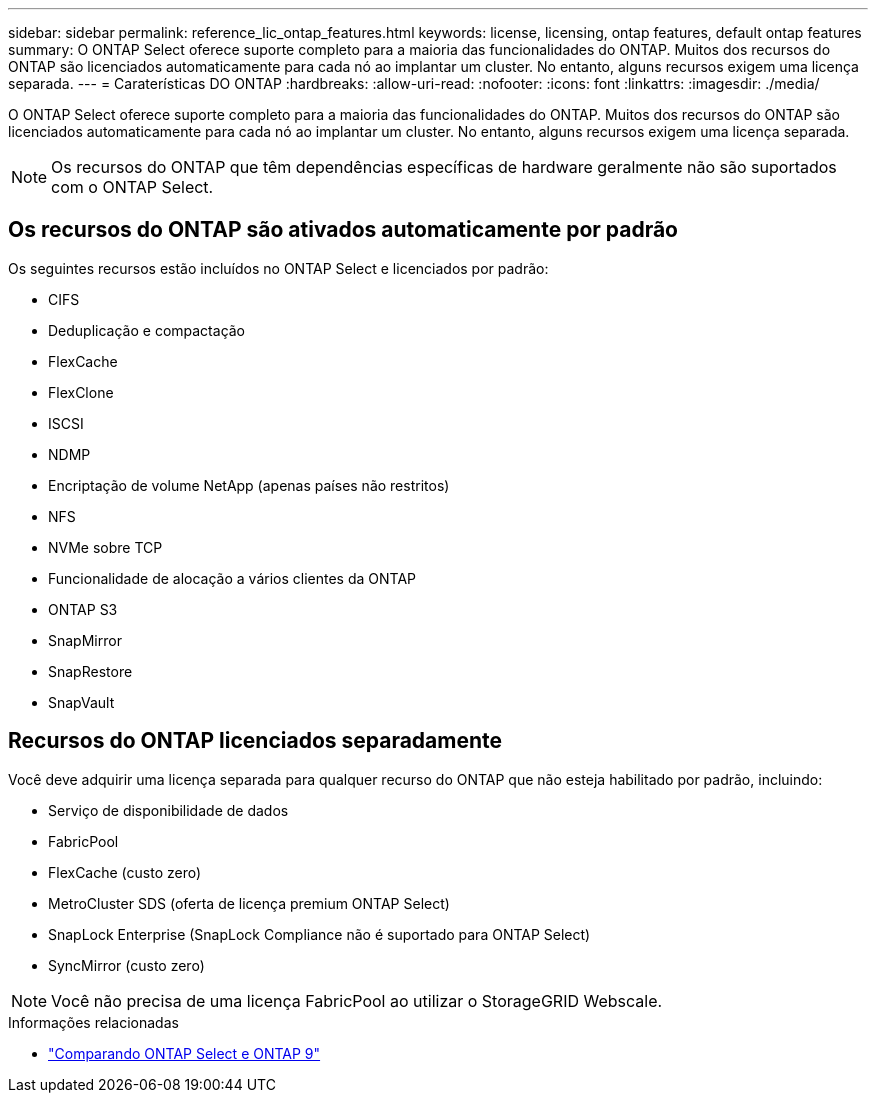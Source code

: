 ---
sidebar: sidebar 
permalink: reference_lic_ontap_features.html 
keywords: license, licensing, ontap features, default ontap features 
summary: O ONTAP Select oferece suporte completo para a maioria das funcionalidades do ONTAP. Muitos dos recursos do ONTAP são licenciados automaticamente para cada nó ao implantar um cluster. No entanto, alguns recursos exigem uma licença separada. 
---
= Caraterísticas DO ONTAP
:hardbreaks:
:allow-uri-read: 
:nofooter: 
:icons: font
:linkattrs: 
:imagesdir: ./media/


[role="lead"]
O ONTAP Select oferece suporte completo para a maioria das funcionalidades do ONTAP. Muitos dos recursos do ONTAP são licenciados automaticamente para cada nó ao implantar um cluster. No entanto, alguns recursos exigem uma licença separada.


NOTE: Os recursos do ONTAP que têm dependências específicas de hardware geralmente não são suportados com o ONTAP Select.



== Os recursos do ONTAP são ativados automaticamente por padrão

Os seguintes recursos estão incluídos no ONTAP Select e licenciados por padrão:

* CIFS
* Deduplicação e compactação
* FlexCache
* FlexClone
* ISCSI
* NDMP
* Encriptação de volume NetApp (apenas países não restritos)
* NFS
* NVMe sobre TCP
* Funcionalidade de alocação a vários clientes da ONTAP
* ONTAP S3
* SnapMirror
* SnapRestore
* SnapVault




== Recursos do ONTAP licenciados separadamente

Você deve adquirir uma licença separada para qualquer recurso do ONTAP que não esteja habilitado por padrão, incluindo:

* Serviço de disponibilidade de dados
* FabricPool
* FlexCache (custo zero)
* MetroCluster SDS (oferta de licença premium ONTAP Select)
* SnapLock Enterprise (SnapLock Compliance não é suportado para ONTAP Select)
* SyncMirror (custo zero)



NOTE: Você não precisa de uma licença FabricPool ao utilizar o StorageGRID Webscale.

.Informações relacionadas
* link:concept_ots_overview.html#comparing-ontap-select-and-ontap-9["Comparando ONTAP Select e ONTAP 9"]

